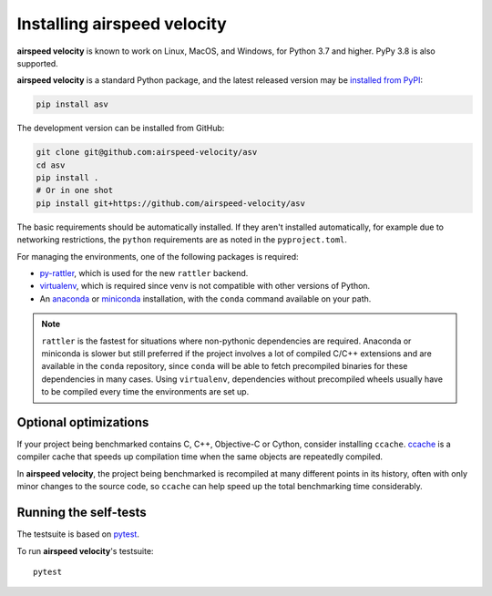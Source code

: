 Installing airspeed velocity
============================

**airspeed velocity** is known to work on Linux, MacOS, and Windows, for Python
3.7 and higher. PyPy 3.8 is also supported.

**airspeed velocity** is a standard Python package, and the latest released
version may be `installed from PyPI
<https://packaging.python.org/tutorials/installing-packages/>`__:

.. code-block:: sh

    pip install asv

The development version can be installed from GitHub:

.. code-block:: sh

   git clone git@github.com:airspeed-velocity/asv
   cd asv
   pip install .
   # Or in one shot
   pip install git+https://github.com/airspeed-velocity/asv

The basic requirements should be automatically installed.  If they aren't
installed automatically, for example due to networking restrictions, the
``python`` requirements are as noted in the ``pyproject.toml``.

For managing the environments, one of the following packages is required:

- `py-rattler <https://conda.github.io/rattler/py-rattler/>`__, which is used
  for the new ``rattler`` backend.

- `virtualenv <https://virtualenv.pypa.io/>`__, which is required since
  venv is not compatible with other versions of Python.

- An `anaconda <https://www.anaconda.com/download>`__ or
  `miniconda <https://www.anaconda.com/docs/getting-started/miniconda/>`__
  installation, with the ``conda`` command available on your path.

.. note::

   ``rattler`` is the fastest for situations where non-pythonic
   dependencies are required. Anaconda or miniconda is slower but
   still preferred if the project involves a lot of compiled C/C++
   extensions and are available in the ``conda`` repository, since
   ``conda`` will be able to fetch precompiled binaries for these
   dependencies in many cases. Using ``virtualenv``, dependencies
   without precompiled wheels usually have to be compiled every
   time the environments are set up.

Optional optimizations
----------------------

If your project being benchmarked contains C, C++, Objective-C or Cython,
consider installing ``ccache``.  `ccache <https://ccache.samba.org/>`__ is a
compiler cache that speeds up compilation time when the same objects are
repeatedly compiled.

In **airspeed velocity**, the project being benchmarked is recompiled at many
different points in its history, often with only minor changes to the source
code, so ``ccache`` can help speed up the total benchmarking time considerably.

Running the self-tests
----------------------

The testsuite is based on `pytest <https://docs.pytest.org/>`__.

To run **airspeed velocity**'s testsuite::

    pytest
